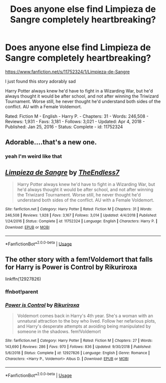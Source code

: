 #+TITLE: Does anyone else find Limpieza de Sangre completely heartbreaking?

* Does anyone else find Limpieza de Sangre completely heartbreaking?
:PROPERTIES:
:Author: flitith12
:Score: 2
:DateUnix: 1591549703.0
:DateShort: 2020-Jun-07
:FlairText: Recommendation/Discussion
:END:
[[https://www.fanfiction.net/s/11752324/1/Limpieza-de-Sangre]]

I just found this story adorably sad

Harry Potter always knew he'd have to fight in a Wizarding War, but he'd always thought it would be after school, and not after winning the Triwizard Tournament. Worse still, he never thought he'd understand both sides of the conflict. AU with a Female Voldemort.

Rated: Fiction M - English - Harry P. - Chapters: 31 - Words: 246,508 - Reviews: 1,931 - Favs: 3,181 - Follows: 3,021 - Updated: Apr 4, 2018 - Published: Jan 25, 2016 - Status: Complete - id: 11752324


** Adorable....that's a new one.
:PROPERTIES:
:Author: TE7
:Score: 1
:DateUnix: 1591557786.0
:DateShort: 2020-Jun-07
:END:

*** yeah I'm weird like that
:PROPERTIES:
:Author: flitith12
:Score: 1
:DateUnix: 1591558294.0
:DateShort: 2020-Jun-08
:END:


** [[https://www.fanfiction.net/s/11752324/1/][*/Limpieza de Sangre/*]] by [[https://www.fanfiction.net/u/2638737/TheEndless7][/TheEndless7/]]

#+begin_quote
  Harry Potter always knew he'd have to fight in a Wizarding War, but he'd always thought it would be after school, and not after winning the Triwizard Tournament. Worse still, he never thought he'd understand both sides of the conflict. AU with a Female Voldemort.
#+end_quote

^{/Site/:} ^{fanfiction.net} ^{*|*} ^{/Category/:} ^{Harry} ^{Potter} ^{*|*} ^{/Rated/:} ^{Fiction} ^{M} ^{*|*} ^{/Chapters/:} ^{31} ^{*|*} ^{/Words/:} ^{246,508} ^{*|*} ^{/Reviews/:} ^{1,928} ^{*|*} ^{/Favs/:} ^{3,167} ^{*|*} ^{/Follows/:} ^{3,014} ^{*|*} ^{/Updated/:} ^{4/4/2018} ^{*|*} ^{/Published/:} ^{1/24/2016} ^{*|*} ^{/Status/:} ^{Complete} ^{*|*} ^{/id/:} ^{11752324} ^{*|*} ^{/Language/:} ^{English} ^{*|*} ^{/Characters/:} ^{Harry} ^{P.} ^{*|*} ^{/Download/:} ^{[[http://www.ff2ebook.com/old/ffn-bot/index.php?id=11752324&source=ff&filetype=epub][EPUB]]} ^{or} ^{[[http://www.ff2ebook.com/old/ffn-bot/index.php?id=11752324&source=ff&filetype=mobi][MOBI]]}

--------------

*FanfictionBot*^{2.0.0-beta} | [[https://github.com/tusing/reddit-ffn-bot/wiki/Usage][Usage]]
:PROPERTIES:
:Author: FanfictionBot
:Score: 1
:DateUnix: 1591566908.0
:DateShort: 2020-Jun-08
:END:


** The other story with a fem!Voldemort that falls for Harry is Power is Control by Rikuriroxa

linkffn(12927826)
:PROPERTIES:
:Author: reddog44mag
:Score: 0
:DateUnix: 1591553231.0
:DateShort: 2020-Jun-07
:END:

*** ffnbot!parent
:PROPERTIES:
:Author: _darth_revan
:Score: 1
:DateUnix: 1591600232.0
:DateShort: 2020-Jun-08
:END:


*** [[https://www.fanfiction.net/s/12927826/1/][*/Power is Control/*]] by [[https://www.fanfiction.net/u/3885588/Rikuriroxa][/Rikuriroxa/]]

#+begin_quote
  Voldemort comes back in Harry's 4th year. She's a woman with an unnatural attraction to the boy who lived. Follow her nefarious plots, and Harry's desperate attempts at avoiding being manipulated by someone in the shadows. fem!Voldemort
#+end_quote

^{/Site/:} ^{fanfiction.net} ^{*|*} ^{/Category/:} ^{Harry} ^{Potter} ^{*|*} ^{/Rated/:} ^{Fiction} ^{M} ^{*|*} ^{/Chapters/:} ^{27} ^{*|*} ^{/Words/:} ^{143,690} ^{*|*} ^{/Reviews/:} ^{286} ^{*|*} ^{/Favs/:} ^{970} ^{*|*} ^{/Follows/:} ^{836} ^{*|*} ^{/Updated/:} ^{9/30/2018} ^{*|*} ^{/Published/:} ^{5/6/2018} ^{*|*} ^{/Status/:} ^{Complete} ^{*|*} ^{/id/:} ^{12927826} ^{*|*} ^{/Language/:} ^{English} ^{*|*} ^{/Genre/:} ^{Romance} ^{*|*} ^{/Characters/:} ^{<Harry} ^{P.,} ^{Voldemort>} ^{Albus} ^{D.} ^{*|*} ^{/Download/:} ^{[[http://www.ff2ebook.com/old/ffn-bot/index.php?id=12927826&source=ff&filetype=epub][EPUB]]} ^{or} ^{[[http://www.ff2ebook.com/old/ffn-bot/index.php?id=12927826&source=ff&filetype=mobi][MOBI]]}

--------------

*FanfictionBot*^{2.0.0-beta} | [[https://github.com/tusing/reddit-ffn-bot/wiki/Usage][Usage]]
:PROPERTIES:
:Author: FanfictionBot
:Score: 1
:DateUnix: 1591600249.0
:DateShort: 2020-Jun-08
:END:

